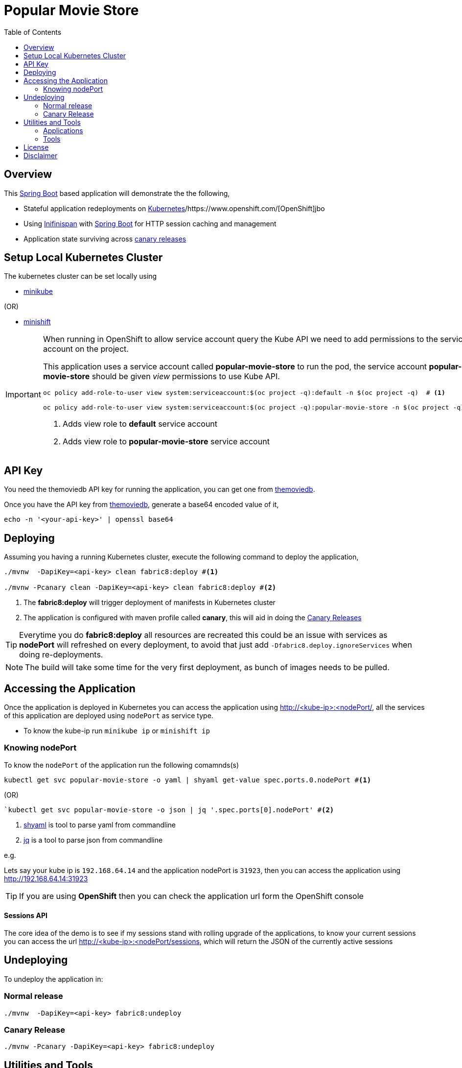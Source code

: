 :toc: macro

= Popular Movie Store

toc::[]

== Overview

This https://projects.spring.io/spring-boot/[Spring Boot] based application will demonstrate the the following,

* Stateful application redeployments on https://kubernetes.io/[Kubernetes]/https://www.openshift.com/[OpenShift]jbo
* Using http://infinispan.org/[Inifinispan] with https://projects.spring.io/spring-boot/[Spring Boot] for HTTP session caching
and management
* Application state surviving across https://martinfowler.com/bliki/CanaryRelease.html[canary releases]

== Setup Local Kubernetes Cluster

The kubernetes cluster can be set locally using

* https://github.com/kubernetes/minikube[minikube]

(OR)

* https://github.com/minishift/minishift[minishift]

[IMPORTANT]
====

When running in OpenShift to allow service account query the Kube API we need to add permissions
to the service account on the project.

This application uses a service account called *popular-movie-store* to run the pod, the service account
*popular-movie-store* should be given __view__ permissions to use Kube API.

[source, sh]
----
oc policy add-role-to-user view system:serviceaccount:$(oc project -q):default -n $(oc project -q)  # <1>

oc policy add-role-to-user view system:serviceaccount:$(oc project -q):popular-movie-store -n $(oc project -q) # <2>
----

<1> Adds view role to *default* service account
<2> Adds view role to *popular-movie-store* service account

====

== API Key

You need the themoviedb API key for running the application, you can get one from
https://www.themoviedb.org/documentation/api[themoviedb].

Once you have the API key from https://www.themoviedb.org/documentation/api[themoviedb], generate a base64 encoded value of it,

[source, sh]
----
echo -n '<your-api-key>' | openssl base64
----

== Deploying

Assuming you having a running Kubernetes cluster, execute the following command to deploy the application,

[source, sh]
----
./mvnw  -DapiKey=<api-key> clean fabric8:deploy #<1>

./mvnw -Pcanary clean -DapiKey=<api-key> clean fabric8:deploy #<2>
----

<1> The *fabric8:deploy* will trigger deployment of manifests in Kubernetes cluster
<2> The application is configured with maven profile called *canary*, this will aid in doing
the https://martinfowler.com/bliki/CanaryRelease.html[Canary Releases]

[TIP]
====

Everytime you do *fabric8:deploy* all resources are recreated this could be an issue with services as *nodePort* will
refreshed on every deployment, to avoid that just add `-Dfabric8.deploy.ignoreServices` when doing re-deployments.

====

NOTE: The build will take some time for the very first deployment, as bunch of images needs to be pulled.

== Accessing the Application

Once the application is deployed in Kubernetes you can access the application using http://<kube-ip>:<nodePort/, all the
services of this application are deployed using `nodePort` as service type.

* To know the kube-ip run `minikube ip` or `minishift ip`

=== Knowing nodePort

To know the `nodePort` of the application run the following comamnds(s)
[source,sh]
----
kubectl get svc popular-movie-store -o yaml | shyaml get-value spec.ports.0.nodePort #<1>
----
(OR)
[source,sh]
----
`kubectl get svc popular-movie-store -o json | jq '.spec.ports[0].nodePort' #<2>
----
<1> <<tools,shyaml>> is tool to parse yaml from commandline
<2> <<tools,jq>> is a tool to parse json from commandline

e.g.

Lets say your kube ip is `192.168.64.14` and the application nodePort is `31923`, then you can access the application
using http://192.168.64.14:31923

TIP: If you are using *OpenShift* then you can check the application url form the OpenShift console

==== Sessions API

The core idea of the demo is to see if my sessions stand with rolling upgrade of the applications, to know your current
sessions you can access the url http://<kube-ip>:<nodePort/sessions, which will return the JSON of the currently active
sessions

== Undeploying

To undeploy the application in:

=== Normal release

[code,sh]
----
./mvnw  -DapiKey=<api-key> fabric8:undeploy
----

=== Canary Release

```
./mvnw -Pcanary -DapiKey=<api-key> fabric8:undeploy
```

== Utilities and Tools

=== Applications

The following applications are very handy for development, and its purely optional to have them
installed to the kubernetes environment, they are available at http://fabric8.io/manifests/kubernetes.html[Kubernetes]
or http://fabric8.io/manifests/openshift.html[OpenShift] for respective environments

* https://github.com/fabric8io/exposecontroller[exposecontroller] - a utility that can exposes the service automatically when it the manifests has
label `expose:true`

* https://github.com/fabric8io/configmapcontroller[configmapcontroller] - a utility that does a rebounce of the pod when the configmap mentioned in the annotation of the
deployment changes

[[tools]]
=== Tools
* https://fmp.fabric8.io[fabric8-maven-plugin]
* http://hawt.io/[hawtio]
* https://stedolan.github.io/jq/[jq]
* https://github.com/0k/shyaml[shyaml]

== License

Copyright 2017 Kamesh Sampath

Licensed under the Apache License, Version 2.0 (the "License");
you may not use this file except in compliance with the License.
You may obtain a copy of the License at

   http://www.apache.org/licenses/LICENSE-2.0

Unless required by applicable law or agreed to in writing, software
distributed under the License is distributed on an "AS IS" BASIS,
WITHOUT WARRANTIES OR CONDITIONS OF ANY KIND, either express or implied.
See the License for the specific language governing permissions and
limitations under the License.


== Disclaimer

This demo application uses https://www.themoviedb.org[MovieDB] API for getting some movie posters. All data displayed in
the demo is only used for demonstrates various features of the demo and teaching.

